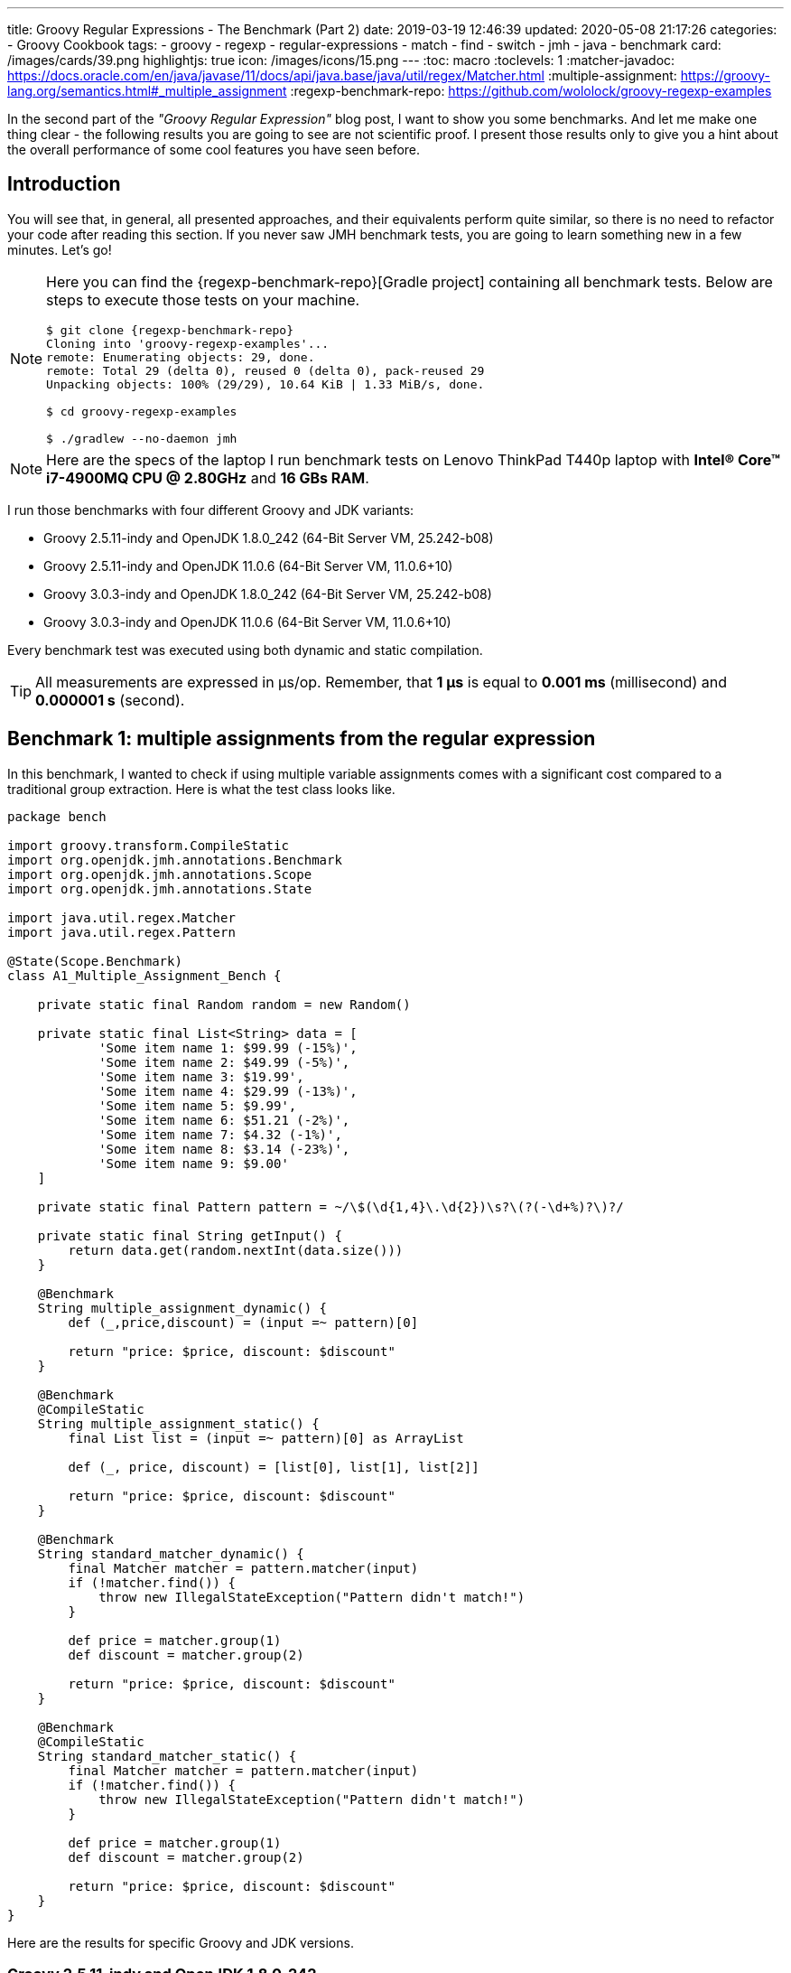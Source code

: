 ---
title: Groovy Regular Expressions - The Benchmark (Part 2)
date: 2019-03-19 12:46:39
updated: 2020-05-08 21:17:26
categories:
    - Groovy Cookbook
tags:
- groovy
- regexp
- regular-expressions
- match
- find
- switch
- jmh
- java
- benchmark
card: /images/cards/39.png
highlightjs: true
icon: /images/icons/15.png
---
:toc: macro
:toclevels: 1
:matcher-javadoc: https://docs.oracle.com/en/java/javase/11/docs/api/java.base/java/util/regex/Matcher.html
:multiple-assignment: https://groovy-lang.org/semantics.html#_multiple_assignment
:regexp-benchmark-repo: https://github.com/wololock/groovy-regexp-examples

In the second part of the _"Groovy Regular Expression"_ blog post, I want to show you some benchmarks.
And let me make one thing clear - the following results you are going to see are not scientific proof.
I present those results only to give you a hint about the overall performance of some cool features you have seen before.

++++
<!-- more -->
++++

toc::[]

== Introduction

You will see that, in general, all presented approaches, and their equivalents perform quite similar, so there is no need to refactor your code after reading this section.
If you never saw JMH benchmark tests, you are going to learn something new in a few minutes.
Let's go!

[NOTE]
====
Here you can find the {regexp-benchmark-repo}[Gradle project] containing all benchmark tests.
Below are steps to execute those tests on your machine.

[source,bash,subs="attributes"]
----
$ git clone {regexp-benchmark-repo}
Cloning into 'groovy-regexp-examples'...
remote: Enumerating objects: 29, done.
remote: Total 29 (delta 0), reused 0 (delta 0), pack-reused 29
Unpacking objects: 100% (29/29), 10.64 KiB | 1.33 MiB/s, done.

$ cd groovy-regexp-examples

$ ./gradlew --no-daemon jmh
----
====

NOTE: Here are the specs of the laptop I run benchmark tests on Lenovo ThinkPad T440p laptop with *Intel(R) Core(TM) i7-4900MQ CPU @ 2.80GHz* and *16 GBs RAM*.

I run those benchmarks with four different Groovy and JDK variants:

* Groovy 2.5.11-indy and OpenJDK 1.8.0_242 (64-Bit Server VM, 25.242-b08)
* Groovy 2.5.11-indy and OpenJDK 11.0.6 (64-Bit Server VM, 11.0.6+10)
* Groovy 3.0.3-indy and OpenJDK 1.8.0_242 (64-Bit Server VM, 25.242-b08)
* Groovy 3.0.3-indy and OpenJDK 11.0.6 (64-Bit Server VM, 11.0.6+10)

Every benchmark test was executed using both dynamic and static compilation.

TIP: All measurements are expressed in μs/op. Remember, that *1 μs* is equal to *0.001 ms* (millisecond) and *0.000001 s* (second).

== Benchmark 1: multiple assignments from the regular expression

In this benchmark, I wanted to check if using multiple variable assignments comes with a significant cost compared to a traditional group extraction.
Here is what the test class looks like.

[source,groovy]
----
package bench

import groovy.transform.CompileStatic
import org.openjdk.jmh.annotations.Benchmark
import org.openjdk.jmh.annotations.Scope
import org.openjdk.jmh.annotations.State

import java.util.regex.Matcher
import java.util.regex.Pattern

@State(Scope.Benchmark)
class A1_Multiple_Assignment_Bench {

    private static final Random random = new Random()

    private static final List<String> data = [
            'Some item name 1: $99.99 (-15%)',
            'Some item name 2: $49.99 (-5%)',
            'Some item name 3: $19.99',
            'Some item name 4: $29.99 (-13%)',
            'Some item name 5: $9.99',
            'Some item name 6: $51.21 (-2%)',
            'Some item name 7: $4.32 (-1%)',
            'Some item name 8: $3.14 (-23%)',
            'Some item name 9: $9.00'
    ]

    private static final Pattern pattern = ~/\$(\d{1,4}\.\d{2})\s?\(?(-\d+%)?\)?/

    private static final String getInput() {
        return data.get(random.nextInt(data.size()))
    }

    @Benchmark
    String multiple_assignment_dynamic() {
        def (_,price,discount) = (input =~ pattern)[0]

        return "price: $price, discount: $discount"
    }

    @Benchmark
    @CompileStatic
    String multiple_assignment_static() {
        final List list = (input =~ pattern)[0] as ArrayList

        def (_, price, discount) = [list[0], list[1], list[2]]

        return "price: $price, discount: $discount"
    }

    @Benchmark
    String standard_matcher_dynamic() {
        final Matcher matcher = pattern.matcher(input)
        if (!matcher.find()) {
            throw new IllegalStateException("Pattern didn't match!")
        }

        def price = matcher.group(1)
        def discount = matcher.group(2)

        return "price: $price, discount: $discount"
    }

    @Benchmark
    @CompileStatic
    String standard_matcher_static() {
        final Matcher matcher = pattern.matcher(input)
        if (!matcher.find()) {
            throw new IllegalStateException("Pattern didn't match!")
        }

        def price = matcher.group(1)
        def discount = matcher.group(2)

        return "price: $price, discount: $discount"
    }
}
----

Here are the results for specific Groovy and JDK versions.

=== Groovy 2.5.11-indy and OpenJDK 1.8.0_242

[source,text]
----
Benchmark                                                 Mode  Cnt  Score   Error  Units
A1_Multiple_Assignment_Bench.multiple_assignment_dynamic  avgt   60  0,808 ± 0,013  us/op
A1_Multiple_Assignment_Bench.multiple_assignment_static   avgt   60  0,688 ± 0,009  us/op
A1_Multiple_Assignment_Bench.standard_matcher_dynamic     avgt   60  0,409 ± 0,007  us/op
A1_Multiple_Assignment_Bench.standard_matcher_static      avgt   60  0,387 ± 0,006  us/op
----

=== Groovy 2.5.11-indy and OpenJDK 11.0.6

[source,text]
----
Benchmark                                                 Mode  Cnt  Score   Error  Units
A1_Multiple_Assignment_Bench.multiple_assignment_dynamic  avgt   60  1,087 ± 0,022  us/op
A1_Multiple_Assignment_Bench.multiple_assignment_static   avgt   60  0,967 ± 0,023  us/op
A1_Multiple_Assignment_Bench.standard_matcher_dynamic     avgt   60  0,545 ± 0,012  us/op
A1_Multiple_Assignment_Bench.standard_matcher_static      avgt   60  0,538 ± 0,013  us/op
----

=== Groovy 3.0.3-indy and OpenJDK 1.8.0_242

[source,text]
----
Benchmark                                                 Mode  Cnt  Score   Error  Units
A1_Multiple_Assignment_Bench.multiple_assignment_dynamic  avgt   60  0,720 ± 0,012  us/op
A1_Multiple_Assignment_Bench.multiple_assignment_static   avgt   60  0,750 ± 0,018  us/op
A1_Multiple_Assignment_Bench.standard_matcher_dynamic     avgt   60  0,427 ± 0,010  us/op
A1_Multiple_Assignment_Bench.standard_matcher_static      avgt   60  0,371 ± 0,006  us/op
----

=== Groovy 3.0.3-indy and OpenJDK 11.0.6

[source,text]
----
Benchmark                                                 Mode  Cnt  Score   Error  Units
A1_Multiple_Assignment_Bench.multiple_assignment_dynamic  avgt   60  0,958 ± 0,018  us/op
A1_Multiple_Assignment_Bench.multiple_assignment_static   avgt   60  0,989 ± 0,018  us/op
A1_Multiple_Assignment_Bench.standard_matcher_dynamic     avgt   60  0,522 ± 0,013  us/op
A1_Multiple_Assignment_Bench.standard_matcher_static      avgt   60  0,514 ± 0,008  us/op
----

And here what those results look like on a single chart.

[.text-center]
--
[.img-fluid.shadow.d-inline-block]
[link=/images/groovy-regexp-chart-01.png]
image::/images/groovy-regexp-chart-01.png[]
--

Thoughts?

* We can see that OpenJDK 11.0.6 is just a bit "slower" compared to OpenJDK 1.8.0_242.
* In most cases, Groovy 3.0.3 performed a bit better compared to other variants.
* It still does not prove anything.
If we compare the fastest multiple assignments in a dynamic compilation variant (`0.720 μs`) with the slowest one (`1.087 μs`), we will find that it was around `0.367 μs` slower.
Or `0.000367 ms` to show it to you on a scale that is much easier to imagine.
Can it be a bottleneck in your application? Absolutely not.

== Benchmark 2: exact match operator

In this benchmark, we compare the performance of the exact match operator with the traditional `matcher.matches()`.
Here is the test class.

[source,groovy]
----
package bench

import groovy.transform.CompileStatic
import groovy.transform.TypeChecked
import org.openjdk.jmh.annotations.Benchmark
import org.openjdk.jmh.annotations.Scope
import org.openjdk.jmh.annotations.State

import java.util.regex.Matcher
import java.util.regex.Pattern

@State(Scope.Benchmark)
class A2_Exact_Match_Operator_Bench {

    private static final Random random = new Random()

    private static final List<String> data = [
            "1605-FACD-0000-EXIT",
            "1606-FACD-0000-EXIT",
            "1607-FACD-0000-EXIT",
            "1608-FACD-0000-EXIT",
            "1609-FACD-0000-EXIT",
            "1610-FACD-0000-EXIT",
            "1611-FACD-0000-EXIT",
            "1611-FACD-0001-EXIT",
            "1611-FACD-0002-EXIT",
            "1611-FACD-0003-EXIT",
            "1612-FACD-0000-EXIT"
    ]

    private static final Pattern pattern = ~/^\d{4}-[A-Z]{4}-0000-EXIT$/

    private static final String getInput() {
        return data.get(random.nextInt(data.size()))
    }

    @Benchmark
    boolean match_operator_dynamic() {
        return input ==~ pattern
    }

    @Benchmark
    @CompileStatic
    boolean match_operator_static() {
        return input ==~ pattern
    }

    @Benchmark
    boolean matcher_matches_dynamic() {
        final Matcher matcher = pattern.matcher(input)

        return matcher.matches()
    }

    @Benchmark
    @CompileStatic
    boolean matcher_matches_static() {
        final Matcher matcher = pattern.matcher(input)

        return matcher.matches()
    }
}
----

And here are the results.

=== Groovy 2.5.11-indy and OpenJDK 1.8.0_242

[source,text]
----
Benchmark                                                 Mode  Cnt  Score   Error  Units
A2_Exact_Match_Operator_Bench.match_operator_dynamic      avgt   60  0,243 ± 0,003  us/op
A2_Exact_Match_Operator_Bench.match_operator_static       avgt   60  0,220 ± 0,005  us/op
A2_Exact_Match_Operator_Bench.matcher_matches_dynamic     avgt   60  0,162 ± 0,003  us/op
A2_Exact_Match_Operator_Bench.matcher_matches_static      avgt   60  0,147 ± 0,003  us/op
----

=== Groovy 2.5.11-indy and OpenJDK 11.0.6

[source,text]
----
Benchmark                                                 Mode  Cnt  Score   Error  Units
A2_Exact_Match_Operator_Bench.match_operator_dynamic      avgt   60  0,262 ± 0,004  us/op
A2_Exact_Match_Operator_Bench.match_operator_static       avgt   60  0,285 ± 0,004  us/op
A2_Exact_Match_Operator_Bench.matcher_matches_dynamic     avgt   60  0,243 ± 0,004  us/op
A2_Exact_Match_Operator_Bench.matcher_matches_static      avgt   60  0,162 ± 0,004  us/op
----

=== Groovy 3.0.3-indy and OpenJDK 1.8.0_242

[source,text]
----
Benchmark                                                 Mode  Cnt  Score   Error  Units
A2_Exact_Match_Operator_Bench.match_operator_dynamic      avgt   60  0,237 ± 0,004  us/op
A2_Exact_Match_Operator_Bench.match_operator_static       avgt   60  0,227 ± 0,003  us/op
A2_Exact_Match_Operator_Bench.matcher_matches_dynamic     avgt   60  0,176 ± 0,004  us/op
A2_Exact_Match_Operator_Bench.matcher_matches_static      avgt   60  0,145 ± 0,003  us/op
----

=== Groovy 3.0.3-indy and OpenJDK 11.0.6

[source,text]
----
Benchmark                                                 Mode  Cnt  Score   Error  Units
A2_Exact_Match_Operator_Bench.match_operator_dynamic      avgt   60  0,310 ± 0,008  us/op
A2_Exact_Match_Operator_Bench.match_operator_static       avgt   60  0,280 ± 0,001  us/op
A2_Exact_Match_Operator_Bench.matcher_matches_dynamic     avgt   60  0,229 ± 0,005  us/op
A2_Exact_Match_Operator_Bench.matcher_matches_static      avgt   60  0,212 ± 0,004  us/op
----

And here is the chart.

[.text-center]
--
[.img-fluid.shadow.d-inline-block]
[link=/images/groovy-regexp-chart-02.png]
image::/images/groovy-regexp-chart-02.png[]
--

Thoughts?

* No significant differences. It looks like OpenJDK 11.0.6 generally did a bit slower, but the difference is not significant.

== Benchmark 3: `replaceFirst` with regular expression

And here is the final benchmark.
This time we will check how `String.replaceFirst()` with pattern and closure performs compared to a conventional approach.
We can expect to see some differences between both alternatives.
The `replaceFirst()` variant has to generate a closure in memory, so it comes with some tiny overhead.
Let's see if it is significant or not.

[source,groovy]
----
package bench

import groovy.transform.CompileStatic
import org.openjdk.jmh.annotations.Benchmark
import org.openjdk.jmh.annotations.Scope
import org.openjdk.jmh.annotations.State

import java.util.regex.Matcher
import java.util.regex.Pattern

@State(Scope.Benchmark)
class A3_Regexp_Replace_Bench {

    private static final Random random = new Random()

    private static final List<String> data = [
            "v3.4.23",
            "v3.4.24",
            "v3.4.25",
            "v3.4.26",
            "v3.5.0",
            "v3.5.1",
            "v3.5.2",
            "v3.5.3",
            "v3.5.4",
            "v3.5.5",
            "v4.0.0",
            "v4.0.1",
            "v4.0.2",
            "v4.0.3",
            "v4.0.4",
            "v4.1.0",
            "v4.1.1",
            "v4.1.2",
            "v4.1.3"
    ]

    private static final Pattern pattern = ~/^v(\d{1,3})\.(\d{1,3})\.\d{1,4}$/

    private static String getVersion() {
        return data.get(random.nextInt(data.size()))
    }

    @Benchmark
    String string_replace_first_dynamic() {
        return version.replaceFirst(pattern) { _,major,minor -> "v${major}.${(minor as int) + 1}.0"}
    }

    @Benchmark
    @CompileStatic
    String string_replace_first_static() {
        return version.replaceFirst(pattern) { _,major,minor -> "v${major}.${(minor as int) + 1}.0"}
    }

    @Benchmark
    String matcher_matches_use_case_dynamic() {
        final Matcher matcher = pattern.matcher(version)
        if (!matcher.matches()) {
            throw new IllegalStateException("Pattern didn't match!")
        }

        def major = matcher.group(1)
        def minor = matcher.group(2)

        return "v${major}.${(minor as int) + 1}.0".toString()
    }

    @Benchmark
    @CompileStatic
    String matcher_matches_use_case_static() {
        final Matcher matcher = pattern.matcher(version)
        if (!matcher.matches()) {
            throw new IllegalStateException("Pattern didn't match!")
        }

        def major = matcher.group(1)
        def minor = matcher.group(2)

        return "v${major}.${(minor as int) + 1}.0".toString()
    }
}
----

Here are the results.

=== Groovy 2.5.11-indy and OpenJDK 1.8.0_242

[source,text]
----
Benchmark                                                 Mode  Cnt  Score   Error  Units
A3_Regexp_Replace_Bench.matcher_matches_use_case_dynamic  avgt   60  0,570 ± 0,009  us/op
A3_Regexp_Replace_Bench.matcher_matches_use_case_static   avgt   60  0,488 ± 0,008  us/op
A3_Regexp_Replace_Bench.string_replace_first_dynamic      avgt   60  0,873 ± 0,014  us/op
A3_Regexp_Replace_Bench.string_replace_first_static       avgt   60  0,832 ± 0,013  us/op
----

=== Groovy 2.5.11-indy and OpenJDK 11.0.6

[source,text]
----
Benchmark                                                 Mode  Cnt  Score   Error  Units
A3_Regexp_Replace_Bench.matcher_matches_use_case_dynamic  avgt   60  0,579 ± 0,015  us/op
A3_Regexp_Replace_Bench.matcher_matches_use_case_static   avgt   60  0,543 ± 0,002  us/op
A3_Regexp_Replace_Bench.string_replace_first_dynamic      avgt   60  1,034 ± 0,034  us/op
A3_Regexp_Replace_Bench.string_replace_first_static       avgt   60  0,970 ± 0,023  us/op
----

=== Groovy 3.0.3-indy and OpenJDK 1.8.0_242

[source,text]
----
Benchmark                                                 Mode  Cnt  Score   Error  Units
A3_Regexp_Replace_Bench.matcher_matches_use_case_dynamic  avgt   60  0,574 ± 0,011  us/op
A3_Regexp_Replace_Bench.matcher_matches_use_case_static   avgt   60  0,516 ± 0,008  us/op
A3_Regexp_Replace_Bench.string_replace_first_dynamic      avgt   60  0,925 ± 0,016  us/op
A3_Regexp_Replace_Bench.string_replace_first_static       avgt   60  0,878 ± 0,015  us/op
----

=== Groovy 3.0.3-indy and OpenJDK 11.0.6

[source,text]
----
Benchmark                                                 Mode  Cnt  Score   Error  Units
A3_Regexp_Replace_Bench.matcher_matches_use_case_dynamic  avgt   60  0,609 ± 0,013  us/op
A3_Regexp_Replace_Bench.matcher_matches_use_case_static   avgt   60  0,552 ± 0,013  us/op
A3_Regexp_Replace_Bench.string_replace_first_dynamic      avgt   60  1,014 ± 0,028  us/op
A3_Regexp_Replace_Bench.string_replace_first_static       avgt   60  0,945 ± 0,026  us/op
----

And here is the last chart.

[.text-center]
--
[.img-fluid.shadow.d-inline-block]
[link=/images/groovy-regexp-chart-03.png]
image::/images/groovy-regexp-chart-03.png[]
--

Thoughts?

* The variant with `String.replaceFirst()` performs "slower" as expected.
* Does it make a huge difference?
I wouldn't say so.
In the worst-case scenario, using `String.replaceFirst()` with a closure like the one shown in the test will need `0.001 ms` instead of `0.0005 ms` to finish execution.

== Conclusion

I hope those benchmarks have shown you that there are some small differences between the different variants. Still, they are not something you should be worried about.
Measuring application performance is not trivial, and in most cases, real bottlenecks exist in entirely different areas.
I can tell you from my experience that one of the first places worth checking when tweaking application's performance is its I/O layer.
I've seen countless times inefficient queries to the database, or threads blocked for nothing, and those are the real issues.

